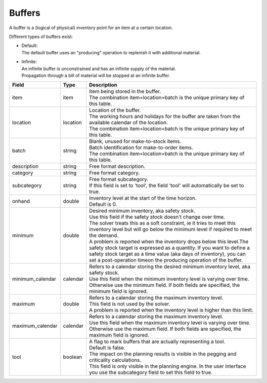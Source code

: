 =======
Buffers
=======

A buffer is a (logical of physical) inventory point for an item at a certain location.

Different types of buffers exist:

* | Default:
  | The default buffer uses an "producing" operation to replenish it with
    additional material.

* | Infinite:
  | An infinite buffer is unconstrained and has an infinite supply of the material.
  | Propagation through a bill of material will be stopped at an infinite buffer.

================ ================= ===========================================================
Field            Type              Description
================ ================= ===========================================================
item             item              | Item being stored in the buffer.
                                   | The combination item+location+batch is the unique primary
                                     key of this table.
location         location          | Location of the buffer.
                                   | The working hours and holidays for the buffer are taken
                                     from the available calendar of the location.
                                   | The combination item+location+batch is the unique primary
                                     key of this table.
batch            string            | Blank, unused for make-to-stock items.
                                   | Batch identification for make-to-order items.
                                   | The combination item+location+batch is the unique primary
                                     key of this table.
description      string            Free format description.
category         string            Free format category.
subcategory      string            | Free format subcategory.
                                   | If this field is set to 'tool', the field 'tool' will
                                     automatically be set to true.
onhand           double            | Inventory level at the start of the time horizon.
                                   | Default is 0.
minimum          double            | Desired minimum inventory, aka safety stock.
                                   | Use this field if the safety stock doesn't change over
                                     time.
                                   | The solver treats this as a soft constraint, ie it tries
                                     to meet this inventory level but will go below the
                                     minimum level if required to meet the demand.
                                   | A problem is reported when the inventory drops below
                                     this level.The safety stock target is expressed as a
                                     quantity. If you want to define a safety stock target
                                     as a time value (aka days of inventory), you can set a
                                     post-operation timeon the producing operation of the
                                     buffer.
minimum_calendar calendar          | Refers to a calendar storing the desired minimum inventory
                                     level, aka safety stock.
                                   | Use this field when the minimum inventory level is varying
                                     over time. Otherwise use the minimum field. If both fields
                                     are specified, the minimum field is ignored.
maximum          double            | Refers to a calendar storing the maximum inventory level.
                                   | This field is not used by the solver.
                                   | A problem is reported when the inventory level is higher
                                     than this limit.
maximum_calendar calendar          | Refers to a calendar storing the maximum inventory level.
                                   | Use this field when the maximum inventory level is varying
                                     over time. Otherwise use the maximum field. If both fields
                                     are specified, the maximum field is ignored.
tool             boolean           | A flag to mark buffers that are actually representing a tool.
                                   | Default is false.
                                   | The impact on the planning results is visible in the
                                     pegging and criticality calculations.
                                   | This field is only visible in the planning engine. In the
                                     user interface you use the subcategory field to set this
                                     field to true.
================ ================= ===========================================================
